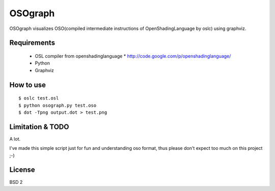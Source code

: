 OSOgraph
========

.. image:: http://github.com/syoyo/OSOgraph/blob/master/test.png 

OSOgraph visualizes OSO(compiled intermediate instructions of OpenShadingLanguage by oslc) using graphviz.

Requirements
------------

 * OSL compiler from openshadinglanguage
   * http://code.google.com/p/openshadinglanguage/
 * Python
 * Graphviz


How to use
----------

::

 $ oslc test.osl
 $ python osograph.py test.oso
 $ dot -Tpng output.dot > test.png


Limitation & TODO
-----------------

A lot.

I've made this simple script just for fun and understanding oso format, thus please don't expect too much on this project ;-)


License
-------

BSD 2
